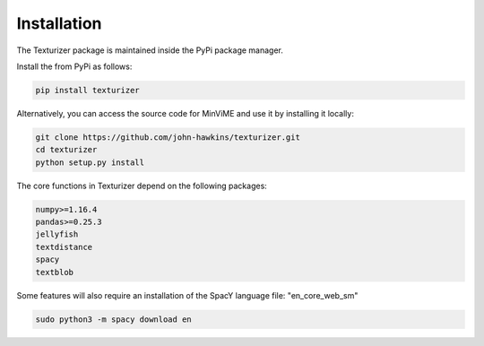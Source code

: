 Installation
============

The Texturizer package is maintained inside the PyPi package manager.

Install the from PyPi as follows:

.. code-block:: bash

    pip install texturizer

Alternatively, you can access the source code for MinViME and use it 
by installing it locally:

.. code-block:: bash

    git clone https://github.com/john-hawkins/texturizer.git
    cd texturizer
    python setup.py install


The core functions in Texturizer depend on the following packages:

.. code-block:: bash

    numpy>=1.16.4
    pandas>=0.25.3
    jellyfish
    textdistance
    spacy
    textblob

Some features will also require an installation of the SpacY language file: "en_core_web_sm"

.. code-block:: bash

    sudo python3 -m spacy download en

